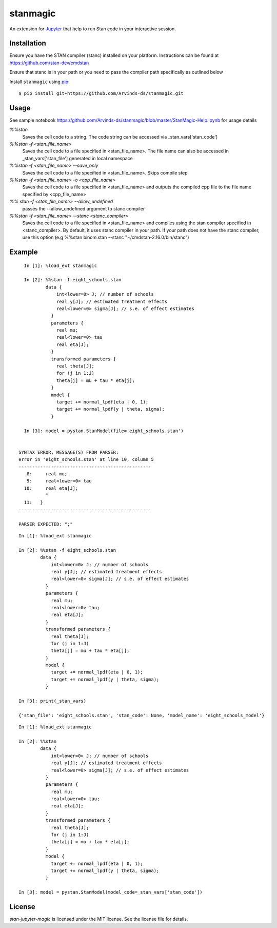 stanmagic
====================

An extension for `Jupyter <https://jupyter.org>`__ that help to run
Stan code in your interactive session.


Installation
------------
Ensure you have the STAN compiler (stanc) installed on your platform. Instructions
can be found at https://github.com/stan-dev/cmdstan

Ensure that stanc is in your path or you need to pass the compiler path
specifically as outlined below

Install ``stanmagic`` using
`pip <http://www.pip-installer.org/>`__:

::

    $ pip install git+https://github.com/Arvinds-ds/stanmagic.git

Usage
-----
See sample notebook https://github.com/Arvinds-ds/stanmagic/blob/master/StanMagic-Help.ipynb
for usage details

`%%stan`
  Saves the cell code to a string. The code string can be accessed via
  _stan_vars['stan_code']

`%%stan -f <stan_file_name>`
  Saves the cell code to a file specified in <stan_file_name>. The file name
  can also be accessed in _stan_vars['stan_file'] generated in local namespace

`%%stan -f <stan_file_name> --save_only`
  Saves the cell code to a file specified in <stan_file_name>. Skips
  compile step

`%%stan -f <stan_file_name> -o <cpp_file_name>`
  Saves the cell code to a file specified in <stan_file_name> and outputs the
  compiled cpp file to the file name specified by <cpp_file_name>

`%% stan -f <stan_file_name> --allow_undefined`
  passes the --allow_undefined argument to stanc compiler

`%%stan -f <stan_file_name> --stanc <stanc_compiler>`
  Saves the cell code to a file specified in <stan_file_name> and compiles
  using the stan compiler specified in <stanc_compiler>. By default, it uses
  stanc compiler in your path. If your path does not have the stanc compiler,
  use this option (e.g %%stan binom.stan --stanc "~/cmdstan-2.16.0/bin/stanc")


Example
--------

::

    In [1]: %load_ext stanmagic

    In [2]: %%stan -f eight_schools.stan
            data {
                int<lower=0> J; // number of schools
                real y[J]; // estimated treatment effects
                real<lower=0> sigma[J]; // s.e. of effect estimates
              }
              parameters {
                real mu;
                real<lower=0> tau
                real eta[J];
              }
              transformed parameters {
                real theta[J];
                for (j in 1:J)
                theta[j] = mu + tau * eta[j];
              }
              model {
                target += normal_lpdf(eta | 0, 1);
                target += normal_lpdf(y | theta, sigma);
              }

    In [3]: model = pystan.StanModel(file='eight_schools.stan')


  SYNTAX ERROR, MESSAGE(S) FROM PARSER:
  error in 'eight_schools.stan' at line 10, column 5
  -------------------------------------------------
     8:     real mu;
     9:     real<lower=0> tau
    10:     real eta[J];
            ^
    11:   }
  -------------------------------------------------

  PARSER EXPECTED: ";"

::

        In [1]: %load_ext stanmagic

        In [2]: %%stan -f eight_schools.stan
                data {
                    int<lower=0> J; // number of schools
                    real y[J]; // estimated treatment effects
                    real<lower=0> sigma[J]; // s.e. of effect estimates
                  }
                  parameters {
                    real mu;
                    real<lower=0> tau;
                    real eta[J];
                  }
                  transformed parameters {
                    real theta[J];
                    for (j in 1:J)
                    theta[j] = mu + tau * eta[j];
                  }
                  model {
                    target += normal_lpdf(eta | 0, 1);
                    target += normal_lpdf(y | theta, sigma);
                  }

        In [3]: print(_stan_vars)

        {'stan_file': 'eight_schools.stan', 'stan_code': None, 'model_name': 'eight_schools_model'}


::

        In [1]: %load_ext stanmagic

        In [2]: %%stan
                data {
                    int<lower=0> J; // number of schools
                    real y[J]; // estimated treatment effects
                    real<lower=0> sigma[J]; // s.e. of effect estimates
                  }
                  parameters {
                    real mu;
                    real<lower=0> tau;
                    real eta[J];
                  }
                  transformed parameters {
                    real theta[J];
                    for (j in 1:J)
                    theta[j] = mu + tau * eta[j];
                  }
                  model {
                    target += normal_lpdf(eta | 0, 1);
                    target += normal_lpdf(y | theta, sigma);
                  }

        In [3]: model = pystan.StanModel(model_code=_stan_vars['stan_code'])

License
-------

*stan-jupyter-magic* is licensed under the MIT license. See the
license file for details.
